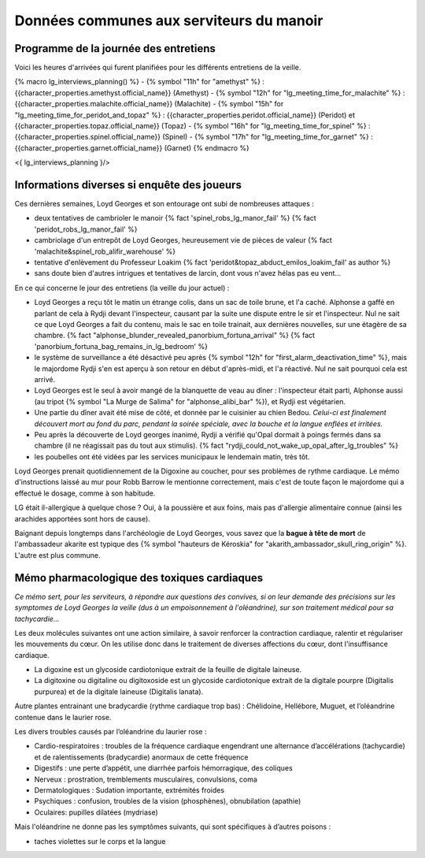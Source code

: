 
Données communes aux serviteurs du manoir
============================================

Programme de la journée des entretiens
+++++++++++++++++++++++++++++++++++++++++++

Voici les heures d'arrivées qui furent planifiées pour les différents entretiens de la veille.

{% macro lg_interviews_planning() %}
- {% symbol "11h" for "amethyst" %} : {{character_properties.amethyst.official_name}} (Amethyst)
- {% symbol "12h" for "lg_meeting_time_for_malachite" %} : {{character_properties.malachite.official_name}} (Malachite)
- {% symbol "15h" for "lg_meeting_time_for_peridot_and_topaz" %} : {{character_properties.peridot.official_name}} (Peridot) et {{character_properties.topaz.official_name}} (Topaz)
- {% symbol "16h" for "lg_meeting_time_for_spinel" %} : {{character_properties.spinel.official_name}} (Spinel)
- {% symbol "17h" for "lg_meeting_time_for_garnet" %} : {{character_properties.garnet.official_name}} (Garnet)
{% endmacro %}

<{ lg_interviews_planning }/>



Informations diverses si enquête des joueurs
++++++++++++++++++++++++++++++++++++++++++++++++

Ces dernières semaines, Loyd Georges et son entourage ont subi de nombreuses attaques :

- deux tentatives de cambrioler le manoir {% fact 'spinel_robs_lg_manor_fail' %} {% fact 'peridot_robs_lg_manor_fail' %}
- cambriolage d'un entrepôt de Loyd Georges, heureusement vie de pièces de valeur {% fact 'malachite&spinel_rob_alifir_warehouse' %}
- tentative d'enlèvement du Professeur Loakim  {% fact 'peridot&topaz_abduct_emilos_loakim_fail' as author %}
- sans doute bien d'autres intrigues et tentatives de larcin, dont vous n'avez hélas pas eu vent...


En ce qui concerne le jour des entretiens (la veille du jour actuel) :

- Loyd Georges a reçu tôt le matin un étrange colis, dans un sac de toile brune, et l'a caché. Alphonse a gaffé en parlant de cela à Rydji devant l'inspecteur, causant par la suite une dispute entre le sir et l'inspecteur. Nul ne sait ce que Loyd Georges a fait du contenu, mais le sac en toile trainait, aux dernières nouvelles, sur une étagère de sa chambre. {% fact "alphonse_blunder_revealed_panorbium_fortuna_arrival" %} {% fact 'panorbium_fortuna_bag_remains_in_lg_bedroom' %}
- le système de surveillance a été désactivé peu après {% symbol "12h" for "first_alarm_deactivation_time" %}, mais le majordome Rydji s'en est aperçu à son retour en début d'après-midi, et l'a réactivé. Nul ne sait pourquoi cela est arrivé.
- Loyd Georges est le seul à avoir mangé de la blanquette de veau au dîner : l'inspecteur était parti, Alphonse aussi (au tripot {% symbol "La Murge de Salima" for "alphonse_alibi_bar" %}), et Rydji est végétarien.
- Une partie du dîner avait été mise de côté, et donnée par le cuisinier au chien Bedou. *Celui-ci est finalement découvert mort au fond du parc, pendant la soirée spéciale, avec la bouche et la langue enflées et irritées.*
- Peu après la découverte de Loyd georges inanimé, Rydji a vérifié qu'Opal dormait à poings fermés dans sa chambre (il ne réagissait pas du tout aux stimulis). {% fact "rydji_could_not_wake_up_opal_after_lg_troubles" %}
- les poubelles ont été vidées par les services municipaux le lendemain matin, très tôt.


Loyd Georges prenait quotidiennement de la Digoxine au coucher, pour ses problèmes de rythme cardiaque. Le mémo d'instructions laissé au mur pour Robb Barrow le mentionne correctement, mais c'est de toute façon le majordome qui a effectué le dosage, comme à son habitude.

LG était il-allergique à quelque chose ? Oui, à la poussière et aux foins, mais pas d'allergie alimentaire connue (ainsi les arachides apportées sont hors de cause).

Baignant depuis longtemps dans l'archéologie de Loyd Georges, vous savez que la **bague à tête de mort** de l'ambassadeur akarite est typique des {% symbol "hauteurs de Kéroskia" for "akarith_ambassador_skull_ring_origin" %}. L'autre est plus commune.


Mémo pharmacologique des toxiques cardiaques
+++++++++++++++++++++++++++++++++++++++++++++

*Ce mémo sert, pour les serviteurs, à répondre aux questions des convives, si on leur demande des précisions sur les symptomes de Loyd Georges la veille (dus à un empoisonnement à l'oléandrine), sur son traitement médical pour sa tachycardie...*

Les deux molécules suivantes ont une action similaire, à savoir renforcer la contraction cardiaque, ralentir et régulariser les mouvements du cœur. On les utilise donc dans le traitement de diverses affections du cœur, dont l'insuffisance cardiaque.

- La digoxine est un glycoside cardiotonique extrait de la feuille de digitale laineuse.
- La digitoxine ou digitaline ou digitoxoside est un glycoside cardiotonique extrait de la digitale pourpre (Digitalis purpurea) et de la digitale laineuse (Digitalis lanata).

Autre plantes entrainant une bradycardie (rythme cardiaque trop bas) : Chélidoine, Hellébore, Muguet, et l’oléandrine contenue dans le laurier rose.

Les divers troubles causés par l’oléandrine du laurier rose :

- Cardio-respiratoires : troubles de la fréquence cardiaque engendrant une alternance d’accélérations (tachycardie) et de ralentissements (bradycardie) anormaux de cette fréquence
- Digestifs : une perte d’appétit, une diarrhée parfois hémorragique, des coliques
- Nerveux : prostration, tremblements musculaires, convulsions, coma
- Dermatologiques : Sudation importante, extrémités froides
- Psychiques : confusion, troubles de la vision (phosphènes), obnubilation (apathie)
- Oculaires: pupilles dilatées (mydriase)

Mais l'oléandrine ne donne pas les symptômes suivants, qui sont spécifiques à d’autres poisons :

- taches violettes sur le corps et la langue

